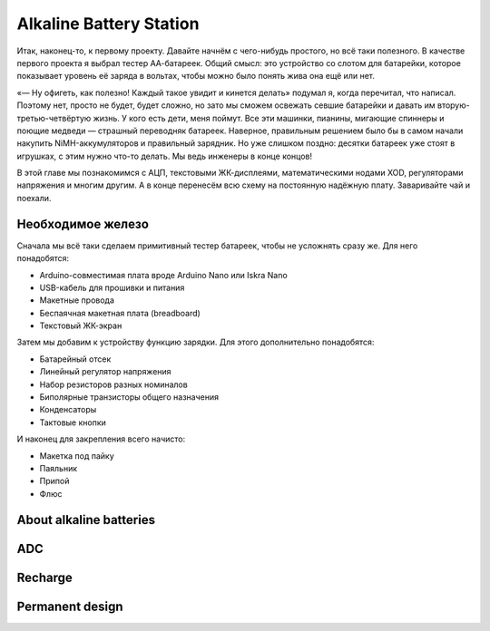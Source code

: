 
************************
Alkaline Battery Station
************************

.. image:: TODO.jpg
   :alt: A mockup of the battery station device

Итак, наконец-то, к первому проекту. Давайте начнём с чего-нибудь простого, но всё таки полезного. В качестве первого проекта я выбрал тестер АА-батареек. Общий смысл: это устройство со слотом для батарейки, которое показывает уровень её заряда в вольтах, чтобы можно было понять жива она ещё или нет.

«— Ну офигеть, как полезно! Каждый такое увидит и кинется делать» подумал я, когда перечитал, что написал. Поэтому нет, просто не будет, будет сложно, но зато мы сможем освежать севшие батарейки и давать им вторую-третью-четвёртую жизнь. У кого есть дети, меня поймут. Все эти машинки, пианины, мигающие спиннеры и поющие медведи — страшный переводняк батареек. Наверное, правильным решением было бы в самом начали накупить NiMH-аккумуляторов и правильный зарядник. Но уже слишком поздно: десятки батареек уже стоят в игрушках, с этим нужно что-то делать. Мы ведь инженеры в конце концов!

В этой главе мы познакомимся с АЦП, текстовыми ЖК-дисплеями, математическими нодами XOD, регуляторами напряжения и многим другим. А в конце перенесём всю схему на постоянную надёжную плату. Заваривайте чай и поехали.

Необходимое железо
==================

Сначала мы всё таки сделаем примитивный тестер батареек, чтобы не усложнять сразу же. Для него понадобятся:

.. TODO:: превратить в картинки

- Arduino-совместимая плата вроде Arduino Nano или Iskra Nano
- USB-кабель для прошивки и питания
- Макетные провода
- Беспаячная макетная плата (breadboard)
- Текстовый ЖК-экран

Затем мы добавим к устройству функцию зарядки. Для этого дополнительно понадобятся:

- Батарейный отсек
- Линейный регулятор напряжения
- Набор резисторов разных номиналов
- Биполярные транзисторы общего назначения
- Конденсаторы
- Тактовые кнопки

И наконец для закрепления всего начисто:

- Макетка под пайку
- Паяльник
- Припой
- Флюс

About alkaline batteries
========================

ADC
===

Recharge
========

Permanent design
================
